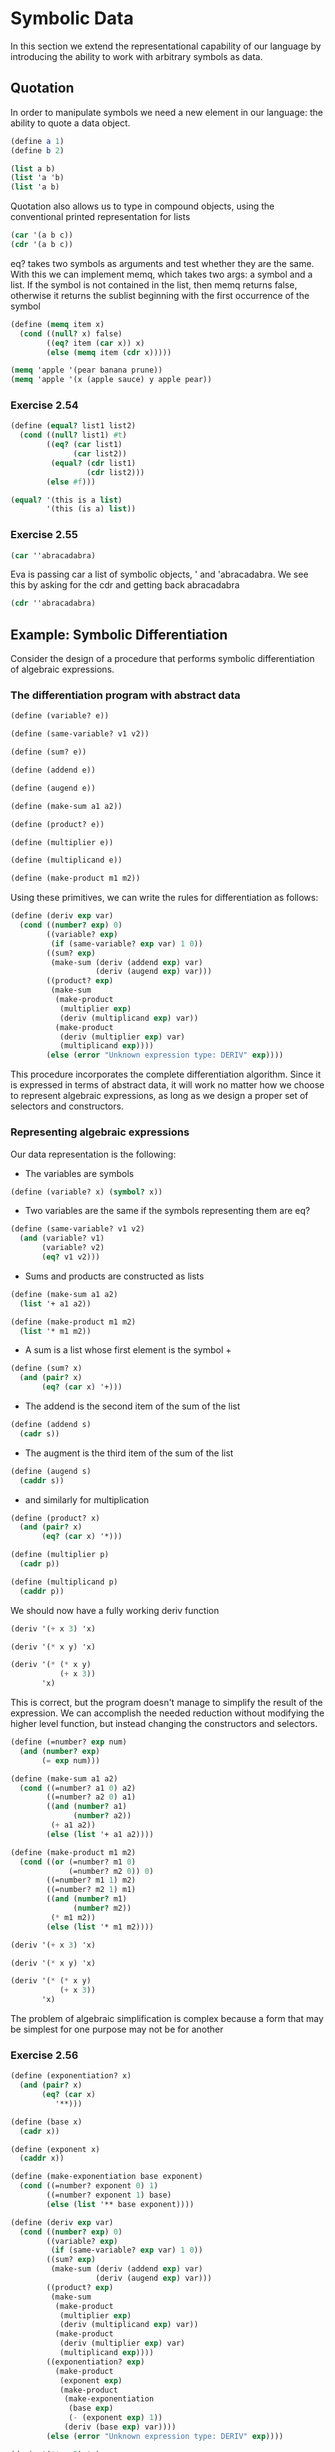 * Symbolic Data 
:PROPERTIES:
:header-args: :session scheme :results value
:END:

In this section we extend the representational capability of our language by introducing the ability to work with arbitrary symbols as data. 

** Quotation 

In order to manipulate symbols we need a new element in our language: the ability to quote a data object.

#+BEGIN_SRC scheme
(define a 1)
(define b 2)

(list a b)
(list 'a 'b)
(list 'a b)
#+END_SRC

#+RESULTS:
| a | 2 |

Quotation also allows us to type in compound objects, using the conventional printed representation for lists 

#+BEGIN_SRC scheme
(car '(a b c))
(cdr '(a b c))
#+END_SRC

#+RESULTS:
| b | c |

eq? takes two symbols as arguments and test whether they are the same. With this we can implement memq, which takes two args: a symbol and a list. If the symbol is not contained in the list, then memq returns false, otherwise it returns the sublist beginning with the first occurrence of the symbol 

#+BEGIN_SRC scheme
(define (memq item x)
  (cond ((null? x) false)
        ((eq? item (car x)) x)
        (else (memq item (cdr x)))))

(memq 'apple '(pear banana prune))
(memq 'apple '(x (apple sauce) y apple pear))
#+END_SRC

#+RESULTS:
| apple | pear |

*** Exercise 2.54 

#+BEGIN_SRC scheme
(define (equal? list1 list2)
  (cond ((null? list1) #t)
        ((eq? (car list1)
              (car list2))
         (equal? (cdr list1)
                 (cdr list2)))
        (else #f)))

(equal? '(this is a list)
        '(this (is a) list))
#+END_SRC

#+RESULTS:
: #f

*** Exercise 2.55 

#+BEGIN_SRC scheme
(car ''abracadabra)
#+END_SRC

#+RESULTS:
: quote

Eva is passing car a list of symbolic objects, ' and 'abracadabra. We see this by asking for the cdr and getting back abracadabra

#+BEGIN_SRC scheme
(cdr ''abracadabra)
#+END_SRC

#+RESULTS:
| abracadabra |

** Example: Symbolic Differentiation 

Consider the design of a procedure that performs symbolic differentiation of algebraic expressions. 

*** The differentiation program with abstract data 


#+BEGIN_SRC scheme
(define (variable? e))

(define (same-variable? v1 v2))

(define (sum? e))

(define (addend e))

(define (augend e))

(define (make-sum a1 a2))

(define (product? e))

(define (multiplier e))

(define (multiplicand e))

(define (make-product m1 m2))
#+END_SRC

#+RESULTS:

Using these primitives, we can write the rules for differentiation as follows:

#+BEGIN_SRC scheme
(define (deriv exp var)
  (cond ((number? exp) 0)
        ((variable? exp)
         (if (same-variable? exp var) 1 0))
        ((sum? exp)
         (make-sum (deriv (addend exp) var)
                   (deriv (augend exp) var)))
        ((product? exp)
         (make-sum
          (make-product
           (multiplier exp)
           (deriv (multiplicand exp) var))
          (make-product
           (deriv (multiplier exp) var)
           (multiplicand exp))))
        (else (error "Unknown expression type: DERIV" exp))))
#+END_SRC

#+RESULTS:
: deriv


This procedure incorporates the complete differentiation algorithm. Since it is expressed in terms of abstract data, it will work no matter how we choose to represent algebraic expressions, as long as we design a proper set of selectors and constructors. 

*** Representing algebraic expressions 

Our data representation is the following: 

- The variables are symbols 

#+BEGIN_SRC scheme
(define (variable? x) (symbol? x))
#+END_SRC

#+RESULTS:
: variable?

- Two variables are the same if the symbols representing them are eq?

#+BEGIN_SRC scheme
(define (same-variable? v1 v2)
  (and (variable? v1)
       (variable? v2)
       (eq? v1 v2)))
#+END_SRC 

#+RESULTS:
: same-variable?

- Sums and products are constructed as lists 

#+BEGIN_SRC scheme
(define (make-sum a1 a2)
  (list '+ a1 a2))

(define (make-product m1 m2)
  (list '* m1 m2))
#+END_SRC

#+RESULTS:
: make-product

- A sum is a list whose first element is the symbol +

#+BEGIN_SRC scheme
(define (sum? x)
  (and (pair? x)
       (eq? (car x) '+)))
#+END_SRC

#+RESULTS:
: sum?

- The addend is the second item of the sum of the list 

#+BEGIN_SRC scheme
(define (addend s)
  (cadr s))
#+END_SRC

#+RESULTS:
: addend

- The augment is the third item of the sum of the list 

#+BEGIN_SRC scheme
(define (augend s)
  (caddr s))
#+END_SRC

#+RESULTS:
: augend

- and similarly for multiplication 

#+BEGIN_SRC scheme
(define (product? x)
  (and (pair? x)
       (eq? (car x) '*)))

(define (multiplier p)
  (cadr p))

(define (multiplicand p)
  (caddr p))
#+END_SRC

#+RESULTS:
: multiplicand

We should now have a fully working deriv function 

#+BEGIN_SRC scheme
(deriv '(+ x 3) 'x)

(deriv '(* x y) 'x)

(deriv '(* (* x y)
           (+ x 3))
       'x)
#+END_SRC

#+RESULTS:
| + | (* (* x y) (+ 1 0)) | (* (+ (* x 0) (* 1 y)) (+ x 3)) |

This is correct, but the program doesn't manage to simplify the result of the expression. We can accomplish the needed reduction without modifying the higher level function, but instead changing the constructors and selectors. 

#+BEGIN_SRC scheme
(define (=number? exp num)
  (and (number? exp)
       (= exp num)))

(define (make-sum a1 a2)
  (cond ((=number? a1 0) a2)
        ((=number? a2 0) a1)
        ((and (number? a1)
              (number? a2))
         (+ a1 a2))
        (else (list '+ a1 a2))))

(define (make-product m1 m2)
  (cond ((or (=number? m1 0)
             (=number? m2 0)) 0)
        ((=number? m1 1) m2)
        ((=number? m2 1) m1)
        ((and (number? m1)
              (number? m2))
         (* m1 m2))
        (else (list '* m1 m2))))
#+END_SRC

#+RESULTS:
: make-product

#+BEGIN_SRC scheme
(deriv '(+ x 3) 'x)

(deriv '(* x y) 'x)

(deriv '(* (* x y)
           (+ x 3))
       'x)
#+END_SRC

#+RESULTS:
| + | (* x y) | (* y (+ x 3)) |

The problem of algebraic simplification is complex because a form that may be simplest for one purpose may not be for another 

*** Exercise 2.56 

#+BEGIN_SRC scheme
(define (exponentiation? x)
  (and (pair? x)
       (eq? (car x)
          '**)))

(define (base x)
  (cadr x))

(define (exponent x)
  (caddr x))

(define (make-exponentiation base exponent)
  (cond ((=number? exponent 0) 1)
        ((=number? exponent 1) base)
        (else (list '** base exponent))))

(define (deriv exp var)
  (cond ((number? exp) 0)
        ((variable? exp)
         (if (same-variable? exp var) 1 0))
        ((sum? exp)
         (make-sum (deriv (addend exp) var)
                   (deriv (augend exp) var)))
        ((product? exp)
         (make-sum
          (make-product
           (multiplier exp)
           (deriv (multiplicand exp) var))
          (make-product
           (deriv (multiplier exp) var)
           (multiplicand exp))))
        ((exponentiation? exp)
          (make-product
           (exponent exp)
           (make-product
            (make-exponentiation
             (base exp)
             (- (exponent exp) 1))
            (deriv (base exp) var))))
        (else (error "Unknown expression type: DERIV" exp))))

(deriv '(** x 5) 'x)
#+END_SRC

#+RESULTS:
| 5 | (** x 4) |

*** Exercise 2.57 

Extend the differentiation program to handle sums and products of arbitrary numbers of two or more terms by only changing the representation of sums and products. 

#+BEGIN_SRC scheme
(define (accumulate op initial sequence)
  (if (null? sequence)
      initial
      (op (car sequence)
          (accumulate op initial (cdr sequence)))))

(define (augend s)
  (accumulate make-sum 0 (cddr s)))

(define (multiplicand p)
  (accumulate make-product 1 (cddr p)))
#+END_SRC

#+RESULTS:
: multiplicand


#+BEGIN_SRC scheme
(deriv '(* x y (+ x 3)) 'x)
#+END_SRC

*** Exercise 2.58 

Solution stolen from schemewiki -- This is vpraid's modified shunting yard algorithm (by Dijkstra): 

https://en.wikipedia.org/wiki/Shunting-yard_algorithm


Pseudocode: 

1.  While there are tokens to be read:
2.        Read a token
3.        If it's a number add it to queue
4.        If it's an operator
5.               While there's an operator on the top of the stack with greater precedence:
6.                       Pop operators from the stack onto the output queue
7.               Push the current operator onto the stack
8.        If it's a left bracket push it onto the stack
9.        If it's a right bracket 
10.            While there's not a left bracket at the top of the stack:
11.                     Pop operators from the stack onto the output queue.
12.             Pop the left bracket from the stack and discard it
13. While there are operators on the stack, pop them to the queue

- So for step 2 and 3 we need a number? and operator? function 

- For the rest of the steps we need a stack implementation (can be done with lists) and to create left and right stacks for the numbers and operators 

- This procedure gives us reverse polish notation, when we really want prefix notation. In order to account for this, we need to make sure that operators are popped before numbers 


#+BEGIN_SRC scheme
(define (make-difference a1 a2)
  (cond ((=number? a1 0) a2)
        ((=number? a2 0) a1)
        ((and (number? a1)
              (number? a2))
         (- a1 a2))
        (else (list '- a1 a2))))

(define (op? o)
  (or (eq? o '+)
      (eq? o '-)
      (eq? o '*)
      (eq? o '**)))
  
(define (precedence o) 
  (cond ((eq? o '+) 1) 
        ((eq? o '-) 1) 
        ((eq? o '*) 2) 
        ((eq? o '**) 3) 
        (else (error "unknown operator: PRECEDENCE" o)))) 
  
(define (associativity o) 
  (cond ((eq? o '+) 'left) 
        ((eq? o '-) 'left) 
        ((eq? o '*) 'left) 
        ((eq? o '**) 'right) 
        (else (error "unknown operator: ASSOCIATIVITY" o)))) 
  
(define (shunting-yard exp) 
  (define (apply-op output op) 
    (let ((lhs (cadr output)) 
          (rhs (car output))) 
      (cons
       (cond ((eq? op '+) (make-sum lhs rhs)) 
             ((eq? op '-) (make-difference lhs rhs)) 
             ((eq? op '*) (make-product lhs rhs)) 
             ((eq? op '**) (make-exponentiation lhs rhs)) 
             (else error "unknown operator: APPLY-OP" op)) 
       (cddr output)))) 

  (define (iter output operators exp)
    (if (null? exp) 
        (if (null? operators) ; pushing whatever is left in op stack into output 
            (car output) 
            (iter (apply-op output (car operators))
                  (cdr operators) exp)) 
        (let ((token (car exp)))
          (cond ((list? token)     ; pushing sublist into output 
                 (iter (cons (shunting-yard token) output) operators (cdr exp))) 
                ((op? token) ; pushing new operation into output or op stack 
                 (if (and (not (null? operators))
                          (or (and (eq? (associativity token) 'left)
                                   (<= (precedence token)
                                       (precedence (car operators))))
                              (and (eq? (associativity token) 'right)
                                   (< (precedence token) 
                                      (precedence (car operators)))))) 
                     (iter (apply-op output (car operators))
                           (cdr operators)
                           exp)
                     (iter output
                           (cons token operators)
                           (cdr exp)))) 
                (else ; pushing new number or variable into output 
                 (iter (cons token output)
                       operators
                       (cdr exp))))))) 
  (iter '() '() exp))
#+END_SRC


#+BEGIN_SRC scheme
(shunting-yard '(x * y (x + 3)))
#+END_SRC

#+BEGIN_SRC scheme
(define (deriv-infix exp var)
  (deriv (shunting-yard exp) var))
#+END_SRC

#+RESULTS:
: deriv-infix

#+BEGIN_SRC scheme
(deriv '(* x y (+ x 3)) 'x)
#+END_SRC

#+RESULTS:
| + | (* x y) | (* y (+ x 3)) |

#+BEGIN_SRC scheme
(deriv-infix '(x * y (x + 3)) 'x)
(deriv-infix '(x + 3 * (x + y + 2)) 'y)
#+END_SRC

#+RESULTS:
: 3

*** Example: Representing Sets 

